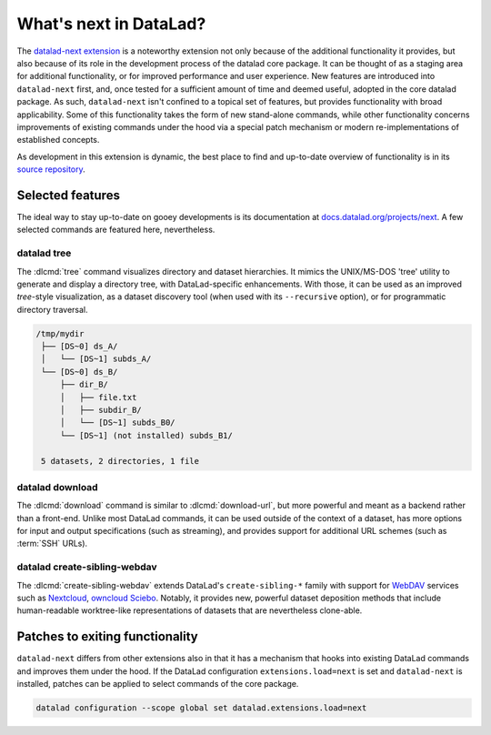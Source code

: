 .. _datalad-next:

What's next in DataLad?
-----------------------

The `datalad-next extension <https://docs.datalad.org/projects/next>`_ is a noteworthy extension not only because of the additional functionality it provides, but also because of its role in the development process of the datalad core package.
It can be thought of as a staging area for additional functionality, or for improved performance and user experience.
New features are introduced into ``datalad-next`` first, and, once tested for a sufficient amount of time and deemed useful, adopted in the core datalad package.
As such, ``datalad-next`` isn't confined to a topical set of features, but provides functionality with broad applicability.
Some of this functionality takes the form of new stand-alone commands, while other functionality concerns improvements of existing commands under the hood via a special patch mechanism or modern re-implementations of established concepts.

As development in this extension is dynamic, the best place to find and up-to-date overview of functionality is in its `source repository <https://github.com/datalad/datalad-next>`_.

.. figure:: ../artwork/src/future_view.svg


Selected features
^^^^^^^^^^^^^^^^^

The ideal way to stay up-to-date on gooey developments is its documentation at `docs.datalad.org/projects/next <https://docs.datalad.org/projects/next>`_.
A few selected commands are featured here, nevertheless.

datalad tree
""""""""""""

The :dlcmd:`tree` command visualizes directory and dataset hierarchies.
It mimics the UNIX/MS-DOS 'tree' utility to generate and display a directory tree, with DataLad-specific enhancements.
With those, it can be used as an improved `tree`-style visualization, as a dataset discovery tool (when used with its ``--recursive`` option), or for programmatic directory traversal.

.. code-block:: bash

   /tmp/mydir
    ├── [DS~0] ds_A/
    │   └── [DS~1] subds_A/
    └── [DS~0] ds_B/
	├── dir_B/
	│   ├── file.txt
	│   ├── subdir_B/
	│   └── [DS~1] subds_B0/
	└── [DS~1] (not installed) subds_B1/

    5 datasets, 2 directories, 1 file

datalad download
""""""""""""""""

The :dlcmd:`download` command is similar to :dlcmd:`download-url`, but more powerful and meant as a backend rather than a front-end.
Unlike most DataLad commands, it can be used outside of the context of a dataset, has more options for input and output specifications (such as streaming), and provides support for additional URL schemes (such as :term:`SSH` URLs).

datalad create-sibling-webdav
"""""""""""""""""""""""""""""

The :dlcmd:`create-sibling-webdav` extends DataLad's ``create-sibling-*`` family with support for `WebDAV <https://en.wikipedia.org/wiki/WebDAV>`_ services such as `Nextcloud <https://en.wikipedia.org/wiki/Nextcloud>`_, `owncloud <https://en.wikipedia.org/wiki/OwnCloud>`_ `Sciebo <https://www.hochschulcloud.nrw>`_.
Notably, it provides new, powerful dataset deposition methods that include human-readable worktree-like representations of datasets that are nevertheless clone-able.


Patches to exiting functionality
^^^^^^^^^^^^^^^^^^^^^^^^^^^^^^^^

``datalad-next`` differs from other extensions also in that it has a mechanism that hooks into existing DataLad commands and improves them under the hood.
If the DataLad configuration ``extensions.load=next`` is set and ``datalad-next`` is installed, patches can be applied to select commands of the core package.

.. code-block:: bash

   datalad configuration --scope global set datalad.extensions.load=next
